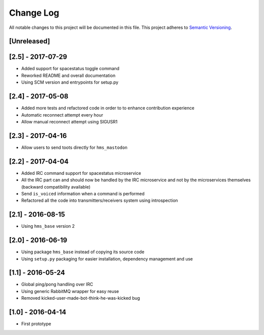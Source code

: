 Change Log
==========

All notable changes to this project will be documented in this file.
This project adheres to `Semantic Versioning <http://semver.org/>`__.

[Unreleased]
------------

[2.5] - 2017-07-29
------------------

- Added support for spacestatus toggle command
- Reworked README and overall documentation
- Using SCM version and entrypoints for setup.py

[2.4] - 2017-05-08
------------------

- Added more tests and refactored code in order to to enhance contribution
  experience
- Automatic reconnect attempt every hour
- Allow manual reconnect attempt using SIGUSR1

[2.3] - 2017-04-16
------------------

- Allow users to send toots directly for ``hms_mastodon``

[2.2] - 2017-04-04
------------------

- Added IRC command support for spacestatus microservice
- All the IRC part can and should now be handled by the IRC microservice and not
  by the microservices themselves (backward compatibility available)
- Send ``is_voiced`` information when a command is performed
- Refactored all the code into transmitters/receivers system using introspection

[2.1] - 2016-08-15
------------------

- Using ``hms_base`` version 2

[2.0] - 2016-06-19
------------------

- Using package ``hms_base`` instead of copying its source code
- Using ``setup.py`` packaging for easier installation, dependency management
  and use

[1.1] - 2016-05-24
------------------

- Global ping/pong handling over IRC
- Using generic RabbitMQ wrapper for easy reuse
- Removed kicked-user-made-bot-think-he-was-kicked bug

[1.0] - 2016-04-14
------------------

- First prototype
